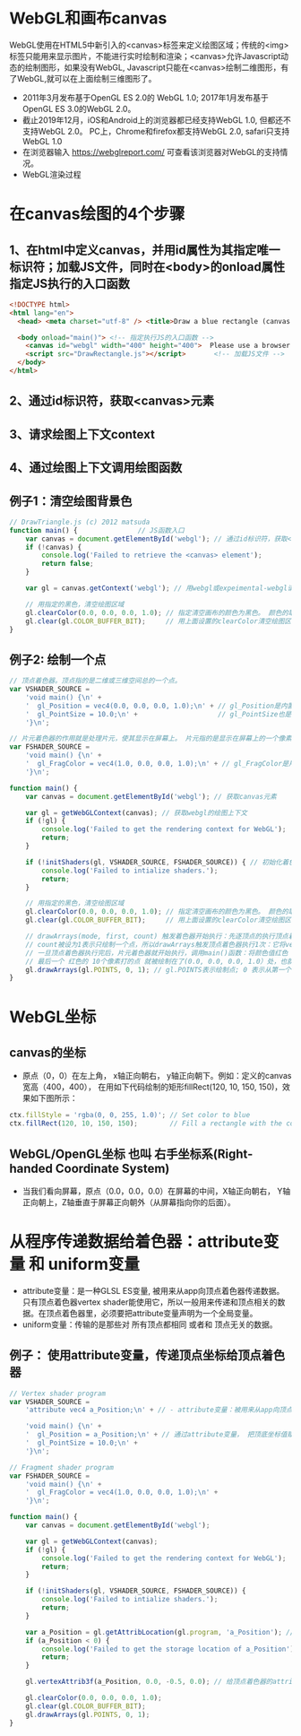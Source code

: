 * WebGL和画布canvas
WebGL使用在HTML5中新引入的<canvas>标签来定义绘图区域；传统的<img>标签只能用来显示图片，不能进行实时绘制和渲染；<canvas>允许Javascript动态的绘制图形，如果没有WebGL, Javascript只能在<canvas>绘制二维图形，有了WebGL,就可以在上面绘制三维图形了。
#+ATTR_latex: :width 800   #+ATTR_HTML: :width 800  #+ATTR_ORG: :width 800
[[file:webgl/webgl_opengl.png]]

- 2011年3月发布基于OpenGL ES 2.0的 WebGL 1.0;  2017年1月发布基于OpenGL ES 3.0的WebGL 2.0。
- 截止2019年12月，iOS和Android上的浏览器都已经支持WebGL 1.0, 但都还不支持WebGL 2.0。 PC上，Chrome和firefox都支持WebGL 2.0, safari只支持WebGL 1.0
- 在浏览器输入 https://webglreport.com/ 可查看该浏览器对WebGL的支持情况。
- WebGL渲染过程
#+ATTR_latex: :width 800   #+ATTR_HTML: :width 800  #+ATTR_ORG: :width 800
[[file:webgl/webgl_pipeline.png]]

* 在canvas绘图的4个步骤
** 1、在html中定义canvas，并用id属性为其指定唯一标识符；加载JS文件，同时在<body>的onload属性指定JS执行的入口函数
#+begin_src html
<!DOCTYPE html>
<html lang="en">
  <head> <meta charset="utf-8" /> <title>Draw a blue rectangle (canvas version)</title>  </head>

  <body onload="main()"> <!-- 指定执行JS的入口函数 -->
    <canvas id="webgl" width="400" height="400">  Please use a browser that supports "canvas" </canvas> <!-- 定义canvas，并用id属性为其指定唯一标识符, 也指定了画布的宽高； -->
    <script src="DrawRectangle.js"></script>       <!-- 加载JS文件 -->
  </body>
</html>
#+end_src

** 2、通过id标识符，获取<canvas>元素
** 3、请求绘图上下文context
** 4、通过绘图上下文调用绘图函数

** 例子1：清空绘图背景色

#+begin_src javascript
// DrawTriangle.js (c) 2012 matsuda
function main() {               // JS函数入口
    var canvas = document.getElementById('webgl'); // 通过id标识符，获取<canvas>元素
    if (!canvas) {
        console.log('Failed to retrieve the <canvas> element');
        return false;
    }

    var gl = canvas.getContext('webgl'); // 用webgl或expeimental-webgl请求WebGL绘图上下文。

    // 用指定的黑色，清空绘图区域
    gl.clearColor(0.0, 0.0, 0.0, 1.0); // 指定清空画布的颜色为黑色。 颜色的取值从0.0到1.0。前面3个参数分别是rgb的值。最后一个参数是透明度a，它的取值在0.0透明---到1.0不透明之间。
    gl.clear(gl.COLOR_BUFFER_BIT);     // 用上面设置的clearColor清空绘图区域。opengl有多个缓冲区：颜色缓冲区COLOR_BUFFER_BIT、深度缓冲区DEPTH_BUFFER_BIT、模版缓冲区STENCIL_BUFFER_BIT。清空绘图区域实际上是清空颜色缓冲区color buffer， 所以这里传递的参数是COLOR_BUFFER_BIT
}
#+end_src

** 例子2: 绘制一个点
#+begin_src javascript
// 顶点着色器。顶点指的是二维或三维空间总的一个点。
var VSHADER_SOURCE =
    'void main() {\n' +
    '  gl_Position = vec4(0.0, 0.0, 0.0, 1.0);\n' + // gl_Position是内置变量，用来表示一个顶点的位置坐标。
    '  gl_PointSize = 10.0;\n' +                    // gl_PointSize也是内置变量，用来表示点的大小： 这里把每个点设为10个像素的大小
    '}\n';

// 片元着色器的作用就是处理片元，使其显示在屏幕上。 片元指的是显示在屏幕上的一个像素，包括像素的位置、颜色和其它信息。
var FSHADER_SOURCE =
    'void main() {\n' +
    '  gl_FragColor = vec4(1.0, 0.0, 0.0, 1.0);\n' + // gl_FragColor是片元着色器唯一的内置变量，它控制这像素在屏幕上的最终颜色RGBA，这里设为红色
    '}\n';

function main() {
    var canvas = document.getElementById('webgl'); // 获取canvas元素

    var gl = getWebGLContext(canvas); // 获取webgl的绘图上下文
    if (!gl) {
        console.log('Failed to get the rendering context for WebGL');
        return;
    }

    if (!initShaders(gl, VSHADER_SOURCE, FSHADER_SOURCE)) { // 初始化着色器
        console.log('Failed to intialize shaders.');
        return;
    }

    // 用指定的黑色，清空绘图区域
    gl.clearColor(0.0, 0.0, 0.0, 1.0); // 指定清空画布的颜色为黑色。 颜色的取值从0.0到1.0。前面3个参数分别是rgb的值。最后一个参数是透明度a，它的取值在0.0透明---到1.0不透明之间。
    gl.clear(gl.COLOR_BUFFER_BIT);     // 用上面设置的clearColor清空绘图区域。opengl有多个缓冲区：颜色缓冲区COLOR_BUFFER_BIT、深度缓冲区DEPTH_BUFFER_BIT、模版缓冲区STENCIL_BUFFER_BIT。清空绘图区域实际上是清空颜色缓冲区color buffer， 所以这里传递的参数是COLOR_BUFFER_BIT

    // drawArrays(mode, first, count) 触发着色器开始执行：先逐顶点的执行顶点着色器vertex shader...再逐片元的执行片元着色器fragment shader。
    // count被设为1表示只绘制一个点，所以drawArrays触发顶点着色器执行1次：它将vec4(0.0, 0.0, 0.0, 1.0)赋值给gl_Position，将值10.0赋给gl_PointSize.
    // 一旦顶点着色器执行完后，片元着色器就开始执行，调用main()函数：将颜色值红色 vec4(1.0, 0.0, 0.0, 1.0)赋给gl_FragColor
    // 最后一个 红色的 10个像素打的点 就被绘制在了(0.0, 0.0, 0.0, 1.0）处，也就是canvas的中间。
    gl.drawArrays(gl.POINTS, 0, 1); // gl.POINTS表示绘制点; 0 表示从第一个顶点开始绘制； 1 表示只有一个顶点。
}
#+end_src


* WebGL坐标
** canvas的坐标
- 原点（0，0）在左上角， x轴正向朝右， y轴正向朝下。例如：定义的canvas宽高（400，400）， 在用如下代码绘制的矩形fillRect(120, 10, 150, 150)，效果如下图所示：
#+begin_src javascript
ctx.fillStyle = 'rgba(0, 0, 255, 1.0)'; // Set color to blue
ctx.fillRect(120, 10, 150, 150);        // Fill a rectangle with the color
#+end_src
#+ATTR_latex: :width 500   #+ATTR_HTML: :width 500  #+ATTR_ORG: :width 500
[[file:webgl/canvas_coord.png]]

** WebGL/OpenGL坐标 也叫 右手坐标系(Right-handed Coordinate System)
- 当我们看向屏幕，原点（0.0，0.0，0.0）在屏幕的中间，X轴正向朝右， Y轴正向朝上，Z轴垂直于屏幕正向朝外（从屏幕指向你的后面）。
 
#+ATTR_latex: :width 800   #+ATTR_HTML: :width 800  #+ATTR_ORG: :width 800
[[file:webgl/webgl_coord.png]]

* 从程序传递数据给着色器：attribute变量 和 uniform变量
- attribute变量：是一种GLSL ES变量, 被用来从app向顶点着色器传递数据。只有顶点着色器vertex shader能使用它，所以一般用来传递和顶点相关的数据。在顶点着色器里，必须要把attribute变量声明为一个全局变量。
- uniform变量：传输的是那些对 所有顶点都相同 或者和 顶点无关的数据。
** 例子： 使用attribute变量，传递顶点坐标给顶点着色器
#+begin_src javascript
// Vertex shader program
var VSHADER_SOURCE =
    'attribute vec4 a_Position;\n' + // - attribute变量：被用来从app向顶点着色器传递数据。只有顶点着色器vertex shader能使用它，所以一般用来传递和顶点相关的数据。在顶点着色器里，必须把attribute变量声明为全局变量。

    'void main() {\n' +
    '  gl_Position = a_Position;\n' + // 通过attribute变量， 把顶底坐标值赋给 gl_Position。所以只要在app里动态调整attribute变量的值，就可以修改顶点着色器的坐标。
    '  gl_PointSize = 10.0;\n' +
    '}\n';

// Fragment shader program
var FSHADER_SOURCE =
    'void main() {\n' +
    '  gl_FragColor = vec4(1.0, 0.0, 0.0, 1.0);\n' +
    '}\n';

function main() {
    var canvas = document.getElementById('webgl');

    var gl = getWebGLContext(canvas);
    if (!gl) {
        console.log('Failed to get the rendering context for WebGL');
        return;
    }

    if (!initShaders(gl, VSHADER_SOURCE, FSHADER_SOURCE)) {
        console.log('Failed to intialize shaders.');
        return;
    }

    var a_Position = gl.getAttribLocation(gl.program, 'a_Position'); // 获取attribute变量的存储位置
    if (a_Position < 0) {
        console.log('Failed to get the storage location of a_Position');
        return;
    }

    gl.vertexAttrib3f(a_Position, 0.0, -0.5, 0.0); // 给顶点着色器的attribute变量赋值

    gl.clearColor(0.0, 0.0, 0.0, 1.0);
    gl.clear(gl.COLOR_BUFFER_BIT);
    gl.drawArrays(gl.POINTS, 0, 1);
}
#+end_src
